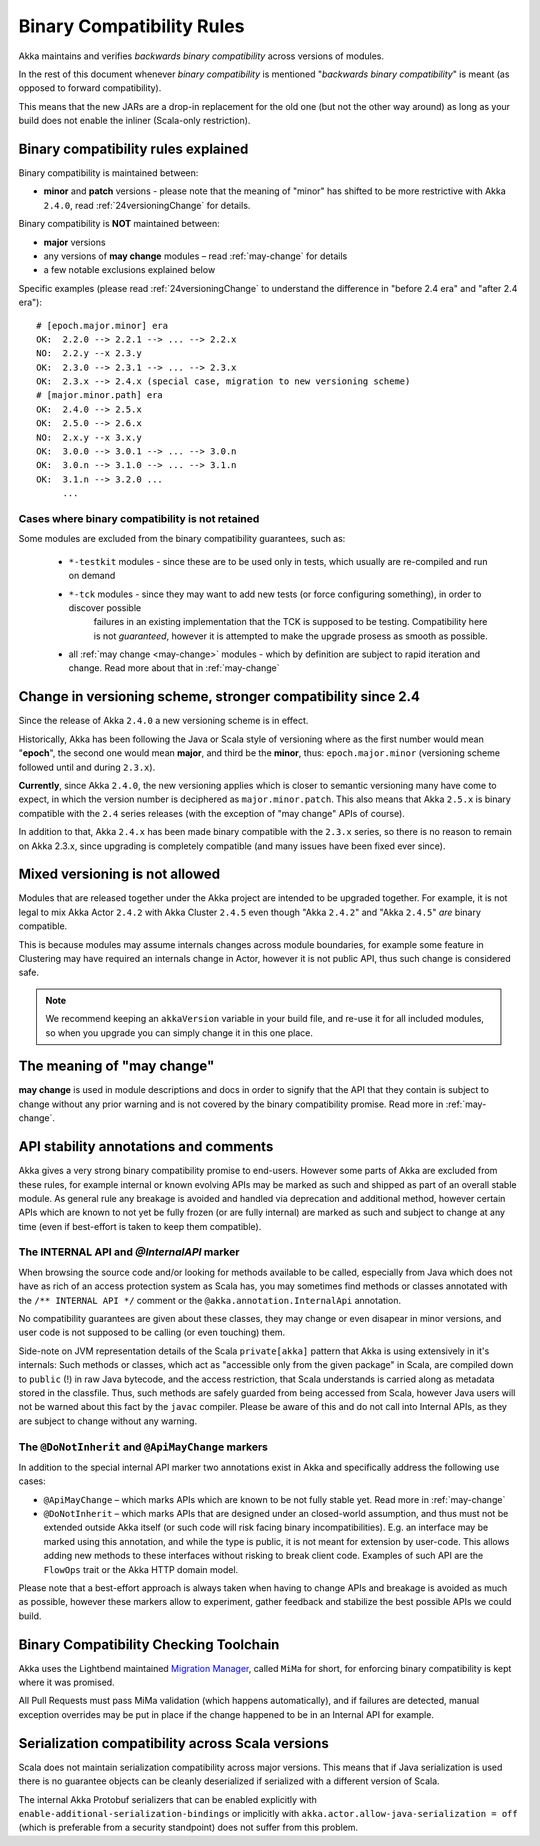 .. _BinCompatRules:

Binary Compatibility Rules
##########################

Akka maintains and verifies *backwards binary compatibility* across versions of modules.

In the rest of this document whenever *binary compatibility* is mentioned "*backwards binary compatibility*" is meant
(as opposed to forward compatibility).

This means that the new JARs are a drop-in replacement for the old one 
(but not the other way around) as long as your build does not enable the inliner (Scala-only restriction).

Binary compatibility rules explained
====================================
Binary compatibility is maintained between:

- **minor** and **patch** versions - please note that the meaning of "minor" has shifted to be more restrictive with Akka ``2.4.0``, read :ref:`24versioningChange` for details.

Binary compatibility is **NOT** maintained between:

- **major** versions
- any versions of **may change** modules – read :ref:`may-change` for details
- a few notable exclusions explained below

Specific examples (please read :ref:`24versioningChange` to understand the difference in "before 2.4 era" and "after 2.4 era")::

  # [epoch.major.minor] era
  OK:  2.2.0 --> 2.2.1 --> ... --> 2.2.x
  NO:  2.2.y --x 2.3.y
  OK:  2.3.0 --> 2.3.1 --> ... --> 2.3.x
  OK:  2.3.x --> 2.4.x (special case, migration to new versioning scheme)
  # [major.minor.path] era
  OK:  2.4.0 --> 2.5.x
  OK:  2.5.0 --> 2.6.x
  NO:  2.x.y --x 3.x.y
  OK:  3.0.0 --> 3.0.1 --> ... --> 3.0.n
  OK:  3.0.n --> 3.1.0 --> ... --> 3.1.n
  OK:  3.1.n --> 3.2.0 ...
       ...

Cases where binary compatibility is not retained
------------------------------------------------
Some modules are excluded from the binary compatibility guarantees, such as:

  - ``*-testkit`` modules - since these are to be used only in tests, which usually are re-compiled and run on demand
  - ``*-tck`` modules     - since they may want to add new tests (or force configuring something), in order to discover possible 
                            failures in an existing implementation that the TCK is supposed to be testing. 
                            Compatibility here is not *guaranteed*, however it is attempted to make the upgrade prosess as smooth as possible.
  - all :ref:`may change <may-change>` modules - which by definition are subject to rapid iteration and change. Read more about that in :ref:`may-change`

.. _24versioningChange:

Change in versioning scheme, stronger compatibility since 2.4
=============================================================
Since the release of Akka ``2.4.0`` a new versioning scheme is in effect.

Historically, Akka has been following the Java or Scala style of versioning where as the first number would mean "**epoch**",
the second one would mean **major**, and third be the **minor**, thus: ``epoch.major.minor`` (versioning scheme followed until and during ``2.3.x``).

**Currently**, since Akka ``2.4.0``, the new versioning applies which is closer to semantic versioning many have come to expect, 
in which the version number is deciphered as ``major.minor.patch``. This also means that Akka ``2.5.x`` is binary compatible with the ``2.4`` series releases (with the exception of "may change" APIs of course).

In addition to that, Akka ``2.4.x`` has been made binary compatible with the ``2.3.x`` series,
so there is no reason to remain on Akka 2.3.x, since upgrading is completely compatible 
(and many issues have been fixed ever since).

Mixed versioning is not allowed
===============================

Modules that are released together under the Akka project are intended to be upgraded together.
For example, it is not legal to mix Akka Actor ``2.4.2`` with Akka Cluster ``2.4.5`` even though
"Akka ``2.4.2``" and "Akka ``2.4.5``" *are* binary compatible. 

This is because modules may assume internals changes across module boundaries, for example some feature
in Clustering may have required an internals change in Actor, however it is not public API, 
thus such change is considered safe.

.. note::
  We recommend keeping an ``akkaVersion`` variable in your build file, and re-use it for all 
  included modules, so when you upgrade you can simply change it in this one place.

The meaning of "may change"
===========================
**may change** is used in module descriptions and docs in order to signify that the API that they contain
is subject to change without any prior warning and is not covered by the binary compatibility promise.
Read more in :ref:`may-change`.

API stability annotations and comments
======================================

Akka gives a very strong binary compatibility promise to end-users. However some parts of Akka are excluded 
from these rules, for example internal or known evolving APIs may be marked as such and shipped as part of 
an overall stable module. As general rule any breakage is avoided and handled via deprecation and additional method,
however certain APIs which are known to not yet be fully frozen (or are fully internal) are marked as such and subject 
to change at any time (even if best-effort is taken to keep them compatible).

The INTERNAL API and `@InternalAPI` marker
------------------------------------------
When browsing the source code and/or looking for methods available to be called, especially from Java which does not
have as rich of an access protection system as Scala has, you may sometimes find methods or classes annotated with
the ``/** INTERNAL API */`` comment or the ``@akka.annotation.InternalApi`` annotation. 

No compatibility guarantees are given about these classes, they may change or even disapear in minor versions, 
and user code is not supposed to be calling (or even touching) them.

Side-note on JVM representation details of the Scala ``private[akka]`` pattern that Akka is using extensively in 
it's internals: Such methods or classes, which act as "accessible only from the given package" in Scala, are compiled
down to ``public`` (!) in raw Java bytecode, and the access restriction, that Scala understands is carried along 
as metadata stored in the classfile. Thus, such methods are safely guarded from being accessed from Scala,
however Java users will not be warned about this fact by the ``javac`` compiler. Please be aware of this and do not call
into Internal APIs, as they are subject to change without any warning.

The ``@DoNotInherit`` and ``@ApiMayChange`` markers
---------------------------------------------------

In addition to the special internal API marker two annotations exist in Akka and specifically address the following use cases:

- ``@ApiMayChange`` – which marks APIs which are known to be not fully stable yet. Read more in :ref:`may-change`
- ``@DoNotInherit`` – which marks APIs that are designed under an closed-world assumption, and thus must not be 
  extended outside Akka itself (or such code will risk facing binary incompatibilities). E.g. an interface may be 
  marked using this annotation, and while the type is public, it is not meant for extension by user-code. This allows 
  adding new methods to these interfaces without risking to break client code. Examples of such API are the ``FlowOps`` 
  trait or the Akka HTTP domain model.

Please note that a best-effort approach is always taken when having to change APIs and breakage is avoided as much as 
possible, however these markers allow to experiment, gather feedback and stabilize the best possible APIs we could build.

Binary Compatibility Checking Toolchain
=======================================
Akka uses the Lightbend maintained `Migration Manager <https://github.com/typesafehub/migration-manager>`_, 
called ``MiMa`` for short, for enforcing binary compatibility is kept where it was promised.

All Pull Requests must pass MiMa validation (which happens automatically), and if failures are detected,
manual exception overrides may be put in place if the change happened to be in an Internal API for example.

Serialization compatibility across Scala versions
=================================================

Scala does not maintain serialization compatibility across major versions. This means that if Java serialization is used
there is no guarantee objects can be cleanly deserialized if serialized with a different version of Scala.

The internal Akka Protobuf serializers that can be enabled explicitly with ``enable-additional-serialization-bindings``
or implicitly with ``akka.actor.allow-java-serialization = off`` (which is preferable from a security standpoint)
does not suffer from this problem.
